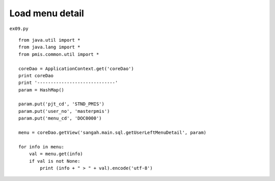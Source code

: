 .. _load-menu-detail:

=================
Load menu detail 
=================


``ex09.py``

::

	
	from java.util import *
	from java.lang import *
	from pmis.common.util import *
	
	coreDao = ApplicationContext.get('coreDao')
	print coreDao
	print '-----------------------------'
	param = HashMap()
	
	param.put('pjt_cd', 'STND_PMIS')
	param.put('user_no', 'masterpmis')
	param.put('menu_cd', 'DOC0000')
	
	menu = coreDao.getView('sangah.main.sql.getUserLeftMenuDetail', param)
	
	for info in menu:
	    val = menu.get(info)
	    if val is not None:
	    	print (info + " > " + val).encode('utf-8')